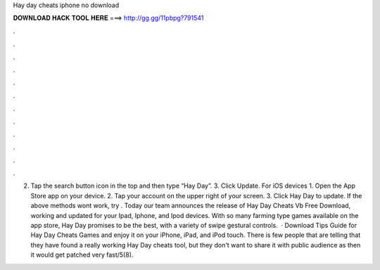 Hay day cheats iphone no download

𝐃𝐎𝐖𝐍𝐋𝐎𝐀𝐃 𝐇𝐀𝐂𝐊 𝐓𝐎𝐎𝐋 𝐇𝐄𝐑𝐄 ===> http://gg.gg/11pbpg?791541

.

.

.

.

.

.

.

.

.

.

.

.

2. Tap the search button icon in the top and then type “Hay Day”. 3. Click Update. For iOS devices 1. Open the App Store app on your device. 2. Tap your account on the upper right of your screen. 3. Click Hay Day to update. If the above methods wont work, try . Today our team announces the release of Hay Day Cheats Vb Free Download, working and updated for your Ipad, Iphone, and Ipod devices. With so many farming type games available on the app store, Hay Day promises to be the best, with a variety of swipe gestural controls.  · Download Tips Guide for Hay Day Cheats Games and enjoy it on your iPhone, iPad, and iPod touch. ‎There is few people that are telling that they have found a really working Hay Day cheats tool, but they don't want to share it with public audience as then it would get patched very fast/5(8).